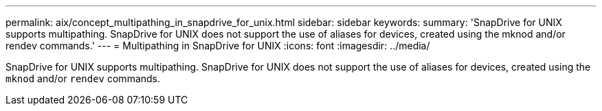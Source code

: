 ---
permalink: aix/concept_multipathing_in_snapdrive_for_unix.html
sidebar: sidebar
keywords:
summary: 'SnapDrive for UNIX supports multipathing. SnapDrive for UNIX does not support the use of aliases for devices, created using the mknod and/or rendev commands.'
---
= Multipathing in SnapDrive for UNIX
:icons: font
:imagesdir: ../media/

[.lead]
SnapDrive for UNIX supports multipathing. SnapDrive for UNIX does not support the use of aliases for devices, created using the `mknod` and/or `rendev` commands.
